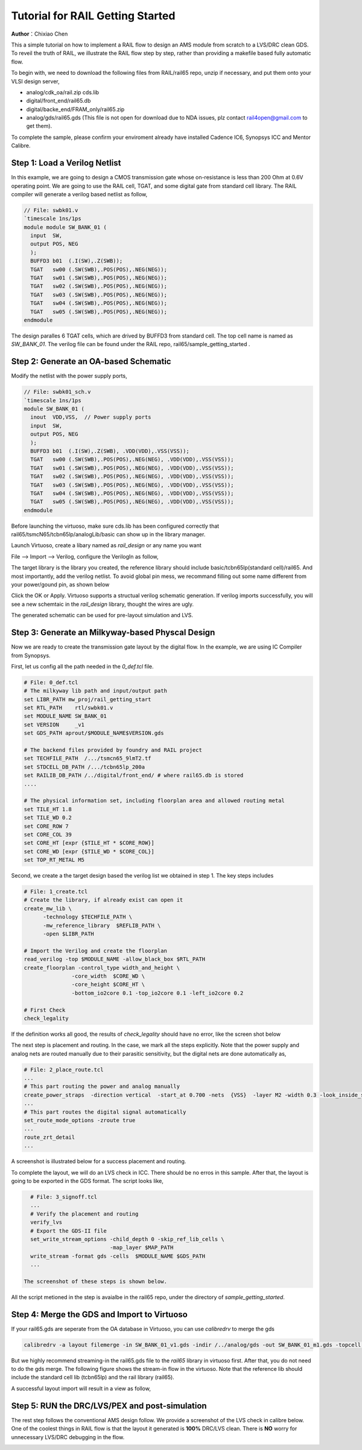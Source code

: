 =================================
Tutorial for RAIL Getting Started
=================================

**Author**：Chixiao Chen

This a simple tutorial on how to implement a RAIL flow to design an AMS module from scratch to a LVS/DRC clean GDS.
To reveil the truth of RAIL, we illustrate the RAIL flow step by step, rather than providing a makefile based fully automatic flow.

To begin with, we need to download the following files from RAIL/rail65 repo, unzip if necessary, and put them onto your VLSI design server,

- analog/cdk_oa/rail.zip cds.lib
- digital/front_end/rail65.db
- digital/backe_end/FRAM_only/rail65.zip
- analog/gds/rail65.gds (This file is not open for download due to NDA issues, plz contact rail4open@gmail.com to get them).

To complete the sample, please confirm your enviroment already have installed Cadence IC6, Synopsys ICC and Mentor Calibre.

Step 1: Load a Verilog Netlist
~~~~~~~~~~~~~~~~~~~~~~~~~~~~~~~~~
In this example, we are going to design a CMOS transmission gate whose on-resistance is less than 200 Ohm at 0.6V operating point. We are going to use the RAIL cell, TGAT, and some digital gate from standard cell library.
The RAIL compiler will generate a verilog based netlist as follow, 

.. code-block:: Verilog

   // File: swbk01.v
   `timescale 1ns/1ps
   module module SW_BANK_01 (
     input  SW,
     output POS, NEG 
     );
     BUFFD3 b01  (.I(SW),.Z(SWB));
     TGAT   sw00 (.SW(SWB),.POS(POS),.NEG(NEG));
     TGAT   sw01 (.SW(SWB),.POS(POS),.NEG(NEG));
     TGAT   sw02 (.SW(SWB),.POS(POS),.NEG(NEG));
     TGAT   sw03 (.SW(SWB),.POS(POS),.NEG(NEG));
     TGAT   sw04 (.SW(SWB),.POS(POS),.NEG(NEG));
     TGAT   sw05 (.SW(SWB),.POS(POS),.NEG(NEG));
   endmodule

The design paralles 6 TGAT cells, which are drived by BUFFD3 from standard cell. The top cell name is named as *SW_BANK_01*.
The verilog file can be found under the RAIL repo, rail65/sample_getting_started .

Step 2: Generate an OA-based Schematic
~~~~~~~~~~~~~~~~~~~~~~~~~~~~~~~~~~~~~~

Modify the netlist with the power supply ports,

.. code-block:: Verilog

   // File: swbk01_sch.v
   `timescale 1ns/1ps
   module SW_BANK_01 (
     inout  VDD,VSS,  // Power supply ports
     input  SW,
     output POS, NEG
     );
     BUFFD3 b01  (.I(SW),.Z(SWB), .VDD(VDD),.VSS(VSS));
     TGAT   sw00 (.SW(SWB),.POS(POS),.NEG(NEG), .VDD(VDD),.VSS(VSS));
     TGAT   sw01 (.SW(SWB),.POS(POS),.NEG(NEG), .VDD(VDD),.VSS(VSS));
     TGAT   sw02 (.SW(SWB),.POS(POS),.NEG(NEG), .VDD(VDD),.VSS(VSS));
     TGAT   sw03 (.SW(SWB),.POS(POS),.NEG(NEG), .VDD(VDD),.VSS(VSS));
     TGAT   sw04 (.SW(SWB),.POS(POS),.NEG(NEG), .VDD(VDD),.VSS(VSS));
     TGAT   sw05 (.SW(SWB),.POS(POS),.NEG(NEG), .VDD(VDD),.VSS(VSS));
   endmodule

Before launching the virtuoso, make sure cds.lib has been configured correctly that rail65/tsmcN65/tcbn65lp/analogLib/basic can show up in the library manager.

Launch Virtuoso, create a libary named as *rail_design* or any name you want

File --> Import --> Verilog, configure the VerilogIn as follow,

.. image:: ../image/verilogin1.png
     :align: center
     :width: 400
     
The target library is the library you created, the reference library should include basic/tcbn65lp(standard cell)/rail65. 
And most importantly, add the verilog netlist.
To avoid global pin mess, we recommand filling out some name different from your power/gound pin, as shown below

.. image:: ../image/verilogin2.png
     :align: center
     :width: 400
     
Click the OK or Apply. Virtuoso supports a structual verilog schematic generation. If verilog imports successfully, you will see a new schemtaic in the *rail_design* library, thought the wires are ugly.

.. image:: ../image/verilogin3.png
     :align: center
     
The generated schematic can be used for pre-layout simulation and LVS. 

Step 3: Generate an Milkyway-based Physcal Design
~~~~~~~~~~~~~~~~~~~~~~~~~~~~~~~~~~~~~~~~~~~~~~~~~

Now we are ready to create the transmission gate layout by the digital flow. In the example, we are using IC Compiler from Synopsys. 

First, let us config all the path needed in the *0_def.tcl* file.

.. code-block:: tcl

  # File: 0_def.tcl
  # The milkyway lib path and input/output path
  set LIBR_PATH mw_proj/rail_getting_start
  set RTL_PATH    rtl/swbk01.v
  set MODULE_NAME SW_BANK_01
  set VERSION     _v1
  set GDS_PATH aprout/$MODULE_NAME$VERSION.gds

  # The backend files provided by foundry and RAIL project
  set TECHFILE_PATH  /.../tsmcn65_9lmT2.tf
  set STDCELL_DB_PATH /.../tcbn65lp_200a
  set RAILIB_DB_PATH /../digital/front_end/ # where rail65.db is stored
  ....
  
  # The physical information set, including floorplan area and allowed routing metal
  set TILE_HT 1.8
  set TILE_WD 0.2
  set CORE_ROW 7
  set CORE_COL 39
  set CORE_HT [expr {$TILE_HT * $CORE_ROW}]
  set CORE_WD [expr {$TILE_WD * $CORE_COL}]
  set TOP_RT_METAL M5

Second, we create a the target design based the verilog list we obtained in step 1. 
The key steps includes

.. code-block:: tcl
  
  # File: 1_create.tcl
  # Create the library, if already exist can open it
  create_mw_lib \
	-technology $TECHFILE_PATH \
	-mw_reference_library  $REFLIB_PATH \
	-open $LIBR_PATH
   
  # Import the Verilog and create the floorplan
  read_verilog -top $MODULE_NAME -allow_black_box $RTL_PATH
  create_floorplan -control_type width_and_height \
		 -core_width  $CORE_WD \
		 -core_height $CORE_HT \
		 -bottom_io2core 0.1 -top_io2core 0.1 -left_io2core 0.2
       
  # First Check
  check_legality
  
If the definition works all good, the results of *check_legality* should have no error, like the screen shot below

.. image:: ../image/checkleg.png
     :align: center
     
The next step is placement and routing. In the case, we mark all the steps explicitly. 
Note that the power supply and analog nets are routed manually due to their parasitic sensitivity, 
but the digital nets are done automatically as,

.. code-block:: tcl

   # File: 2_place_route.tcl
   ...
   # This part routing the power and analog manually
   create_power_straps  -direction vertical  -start_at 0.700 -nets  {VSS}  -layer M2 -width 0.3 -look_inside_std_cell
   ...
   # This part routes the digital signal automatically
   set_route_mode_options -zroute true
   ...
   route_zrt_detail
   ...
   
A screenshot is illustrated below for a success placement and routing.

.. image:: ../image/aprgst.png
     :align: center

To complete the layout, we will do an LVS check in ICC. 
There should be no erros in this sample.
After that, the layout is going to be exported in the GDS format. 
The script looks like,

.. code-block:: tcl

   # File: 3_signoff.tcl
   ...
   # Verify the placement and routing
   verify_lvs
   # Export the GDS-II file
   set_write_stream_options -child_depth 0 -skip_ref_lib_cells \
                            -map_layer $MAP_PATH
   write_stream -format gds -cells  $MODULE_NAME $GDS_PATH
   ...

 The screenshot of these steps is shown below.
 
.. image:: ../image/verifylvs.png
     :align: center
     
All the script metioned in the step is avaialbe in the rail65 repo, under the directory of *sample_getting_started*.

Step 4: Merge the GDS and Import to Virtuoso
~~~~~~~~~~~~~~~~~~~~~~~~~~~~~~~~~~~~~~~~~~~~

If your rail65.gds are seperate from the OA database in Virtuoso, you can use *calibredrv* to merge the gds

.. code-block:: none

   calibredrv -a layout filemerge -in SW_BANK_01_v1.gds -indir /../analog/gds -out SW_BANK_01_m1.gds -topcell SW_BANK_01
   
But we highly recommend streaming-in the rail65.gds file to the *rail65* library in virtuoso first. After that, you do not need to do the gds merge. 
The following figure shows the stream-in flow in the virtuoso. Note that the reference lib should include the standard cell lib (tcbn65lp) and the rail library (rail65).

.. image:: ../image/streamin.png
     :align: center
     :width: 400
     
A successful layout import will result in a view as follow,

.. image:: ../image/layout_gst.png
     :align: center
     :width: 500

Step 5: RUN the DRC/LVS/PEX and post-simulation
~~~~~~~~~~~~~~~~~~~~~~~~~~~~~~~~~~~~~~~~~~~~~~~

The rest step follows the conventional AMS design follow.
We provide a screenshot of the LVS check in calibre below.
One of the coolest things in RAIL flow is that the layout it generated is **100%** DRC/LVS clean.
There is **NO** worry for unnecessary LVS/DRC debugging in the flow.

.. image:: ../image/calibrelvs.png
     :align: center
     :width: 600
